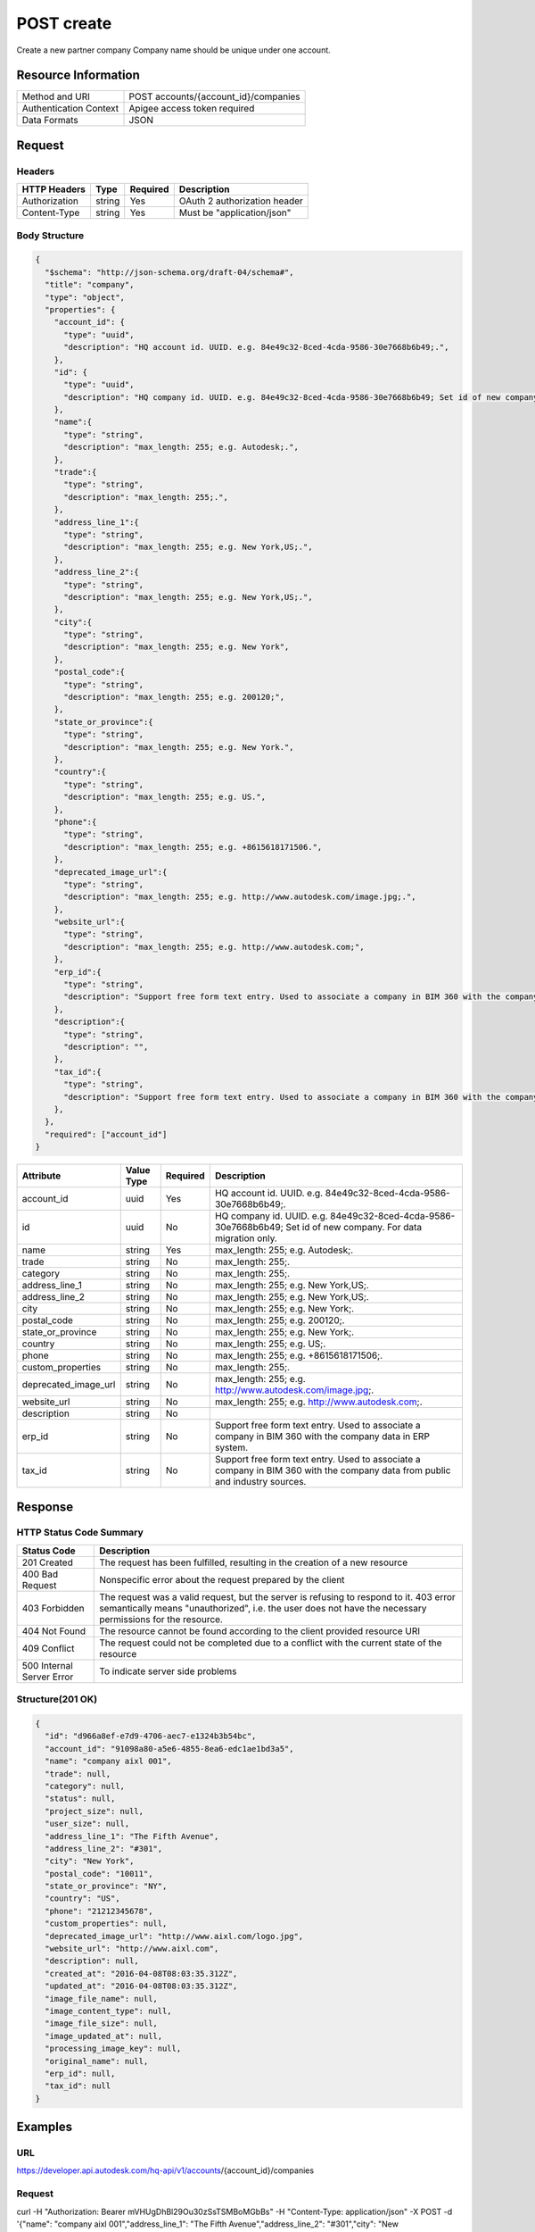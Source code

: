 ############
POST create
############

Create a new partner company
Company name should be unique under one account.

**********************
Resource Information
**********************

==========================   ============================================================
Method and URI               POST accounts/{account_id}/companies
Authentication Context       Apigee access token required
Data Formats                 JSON
==========================   ============================================================

***************
Request
***************

Headers
===============
================  =========  ========= ===========================================
HTTP Headers      Type       Required  Description
================  =========  ========= ===========================================
Authorization      string    Yes       OAuth 2 authorization header
Content-Type       string    Yes       Must be "application/json"
================  =========  ========= ===========================================

Body Structure
================

.. code-block:: json

  {
    "$schema": "http://json-schema.org/draft-04/schema#",
    "title": "company",
    "type": "object",
    "properties": {
      "account_id": {
        "type": "uuid",
        "description": "HQ account id. UUID. e.g. 84e49c32-8ced-4cda-9586-30e7668b6b49;.",
      },
      "id": {
        "type": "uuid",
        "description": "HQ company id. UUID. e.g. 84e49c32-8ced-4cda-9586-30e7668b6b49; Set id of new company. For data migration only.",
      },
      "name":{
        "type": "string",
        "description": "max_length: 255; e.g. Autodesk;.",
      },
      "trade":{
        "type": "string",
        "description": "max_length: 255;.",
      },
      "address_line_1":{
        "type": "string",
        "description": "max_length: 255; e.g. New York,US;.",
      },
      "address_line_2":{
        "type": "string",
        "description": "max_length: 255; e.g. New York,US;.",
      },
      "city":{
        "type": "string",
        "description": "max_length: 255; e.g. New York",
      },
      "postal_code":{
        "type": "string",
        "description": "max_length: 255; e.g. 200120;",
      },
      "state_or_province":{
        "type": "string",
        "description": "max_length: 255; e.g. New York.",
      },
      "country":{
        "type": "string",
        "description": "max_length: 255; e.g. US.",
      },
      "phone":{
        "type": "string",
        "description": "max_length: 255; e.g. +8615618171506.",
      },
      "deprecated_image_url":{
        "type": "string",
        "description": "max_length: 255; e.g. http://www.autodesk.com/image.jpg;.",
      },
      "website_url":{
        "type": "string",
        "description": "max_length: 255; e.g. http://www.autodesk.com;",
      },
      "erp_id":{
        "type": "string",
        "description": "Support free form text entry. Used to associate a company in BIM 360 with the company data from public and industry sources.",
      },
      "description":{
        "type": "string",
        "description": "",
      },
      "tax_id":{
        "type": "string",
        "description": "Support free form text entry. Used to associate a company in BIM 360 with the company data from public and industry sources.",
      },
    },
    "required": ["account_id"]
  }

=====================  ===========  ========= ===========================================
Attribute              Value Type   Required  Description
=====================  ===========  ========= ===========================================
account_id             uuid         Yes       HQ account id. UUID. e.g. 84e49c32-8ced-4cda-9586-30e7668b6b49;.
id                     uuid         No        HQ company id. UUID. e.g. 84e49c32-8ced-4cda-9586-30e7668b6b49; Set id of new company. For data migration only.
name                   string       Yes       max_length: 255; e.g. Autodesk;.
trade                  string       No        max_length: 255;.
category               string       No        max_length: 255;.
address_line_1         string       No        max_length: 255; e.g. New York,US;.
address_line_2         string       No        max_length: 255; e.g. New York,US;.
city                   string       No        max_length: 255; e.g. New York;.
postal_code            string       No        max_length: 255; e.g. 200120;.
state_or_province      string       No        max_length: 255; e.g. New York;.
country                string       No        max_length: 255; e.g. US;.
phone                  string       No        max_length: 255; e.g. +8615618171506;.
custom_properties      string       No        max_length: 255;.
deprecated_image_url   string       No        max_length: 255; e.g. http://www.autodesk.com/image.jpg;.
website_url            string       No        max_length: 255; e.g. http://www.autodesk.com;.
description            string       No
erp_id                 string       No        Support free form text entry. Used to associate a company in BIM 360 with the company data in ERP system.
tax_id                 string       No        Support free form text entry. Used to associate a company in BIM 360 with the company data from public and industry sources.
=====================  ===========  ========= ===========================================

********
Response
********

HTTP Status Code Summary
==========================

==========================  ====================================
Status Code                 Description      
==========================  ====================================
201 Created                    The request has been fulfilled, resulting in the creation of a new resource
400 Bad Request              Nonspecific error about the request prepared by the client
403 Forbidden                The request was a valid request, but the server is refusing to respond to it. 403 error semantically means "unauthorized", i.e. the user does not have the necessary permissions for the resource.
404 Not Found                The resource cannot be found according to the client provided resource URI
409 Conflict                  The request could not be completed due to a conflict with the current state of the resource
500 Internal Server Error            To indicate server side problems
==========================  ====================================

Structure(201 OK)
====================

.. code-block:: json

  {
    "id": "d966a8ef-e7d9-4706-aec7-e1324b3b54bc",
    "account_id": "91098a80-a5e6-4855-8ea6-edc1ae1bd3a5",
    "name": "company aixl 001",
    "trade": null,
    "category": null,
    "status": null,
    "project_size": null,
    "user_size": null,
    "address_line_1": "The Fifth Avenue",
    "address_line_2": "#301",
    "city": "New York",
    "postal_code": "10011",
    "state_or_province": "NY",
    "country": "US",
    "phone": "21212345678",
    "custom_properties": null,
    "deprecated_image_url": "http://www.aixl.com/logo.jpg",
    "website_url": "http://www.aixl.com",
    "description": null,
    "created_at": "2016-04-08T08:03:35.312Z",
    "updated_at": "2016-04-08T08:03:35.312Z",
    "image_file_name": null,
    "image_content_type": null,
    "image_file_size": null,
    "image_updated_at": null,
    "processing_image_key": null,
    "original_name": null,
    "erp_id": null,
    "tax_id": null
  }

********
Examples
********

URL 
=====

https://developer.api.autodesk.com/hq-api/v1/accounts/{account_id}/companies

Request
========= 

curl -H "Authorization: Bearer mVHUgDhBl29Ou30zSsTSMBoMGbBs" -H "Content-Type: application/json" -X POST -d '{"name": "company aixl 001","address_line_1": "The Fifth Avenue","address_line_2": "#301","city": "New York","postal_code": "10011","state_or_province": "New York","country": "US","phone": "21212345678","deprecated_image_url": "http://www.aixl.com/logo.jpg","website_url": "http://www.aixl.com"}' https://developer.api.autodesk.com/hq-api/v1/accounts/91098a80-a5e6-4855-8ea6-edc1ae1bd3a5/companies

Response 
==========

.. code-block:: json

  HTTP/1.1 201 Created
  Cache-Control: max-age=0, private, must-revalidate
  Content-Type: application/json; charset=utf-8

  {
    "id": "d966a8ef-e7d9-4706-aec7-e1324b3b54bc",
    "account_id": "91098a80-a5e6-4855-8ea6-edc1ae1bd3a5",
    "name": "company aixl 001",
    "trade": null,
    "category": null,
    "status": null,
    "project_size": null,
    "user_size": null,
    "address_line_1": "The Fifth Avenue",
    "address_line_2": "#301",
    "city": "New York",
    "postal_code": "10011",
    "state_or_province": "NY",
    "country": "US",
    "phone": "21212345678",
    "custom_properties": null,
    "deprecated_image_url": "http://www.aixl.com/logo.jpg",
    "website_url": "http://www.aixl.com",
    "description": null,
    "created_at": "2016-04-08T08:03:35.312Z",
    "updated_at": "2016-04-08T08:03:35.312Z",
    "image_file_name": null,
    "image_content_type": null,
    "image_file_size": null,
    "image_updated_at": null,
    "processing_image_key": null,
    "original_name": null,
    "erp_id": null,
    "tax_id": null
  }
